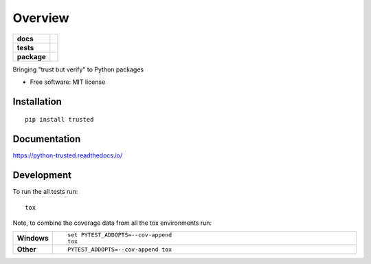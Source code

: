 ========
Overview
========

.. start-badges

.. list-table::
    :stub-columns: 1

    * - docs
      - |docs|
    * - tests
      - | |travis| |appveyor| |requires|
        | |coveralls| |codecov|
        | |landscape| |codeclimate|
    * - package
      - | |version| |wheel| |supported-versions| |supported-implementations|
        | |commits-since|

.. |docs| image:: https://readthedocs.org/projects/python-trusted/badge/?style=flat
    :target: https://readthedocs.org/projects/python-trusted
    :alt: Documentation Status

.. |travis| image:: https://travis-ci.org/GhostofGoes/python-trusted.svg?branch=master
    :alt: Travis-CI Build Status
    :target: https://travis-ci.org/GhostofGoes/python-trusted

.. |appveyor| image:: https://ci.appveyor.com/api/projects/status/github/GhostofGoes/python-trusted?branch=master&svg=true
    :alt: AppVeyor Build Status
    :target: https://ci.appveyor.com/project/GhostofGoes/python-trusted

.. |requires| image:: https://requires.io/github/GhostofGoes/python-trusted/requirements.svg?branch=master
    :alt: Requirements Status
    :target: https://requires.io/github/GhostofGoes/python-trusted/requirements/?branch=master

.. |coveralls| image:: https://coveralls.io/repos/GhostofGoes/python-trusted/badge.svg?branch=master&service=github
    :alt: Coverage Status
    :target: https://coveralls.io/r/GhostofGoes/python-trusted

.. |codecov| image:: https://codecov.io/github/GhostofGoes/python-trusted/coverage.svg?branch=master
    :alt: Coverage Status
    :target: https://codecov.io/github/GhostofGoes/python-trusted

.. |landscape| image:: https://landscape.io/github/GhostofGoes/python-trusted/master/landscape.svg?style=flat
    :target: https://landscape.io/github/GhostofGoes/python-trusted/master
    :alt: Code Quality Status

.. |codeclimate| image:: https://codeclimate.com/github/GhostofGoes/python-trusted/badges/gpa.svg
   :target: https://codeclimate.com/github/GhostofGoes/python-trusted
   :alt: CodeClimate Quality Status

.. |version| image:: https://img.shields.io/pypi/v/trusted.svg
    :alt: PyPI Package latest release
    :target: https://pypi.python.org/pypi/trusted

.. |commits-since| image:: https://img.shields.io/github/commits-since/GhostofGoes/python-trusted/v0.1.0.svg
    :alt: Commits since latest release
    :target: https://github.com/GhostofGoes/python-trusted/compare/v0.1.0...master

.. |wheel| image:: https://img.shields.io/pypi/wheel/trusted.svg
    :alt: PyPI Wheel
    :target: https://pypi.python.org/pypi/trusted

.. |supported-versions| image:: https://img.shields.io/pypi/pyversions/trusted.svg
    :alt: Supported versions
    :target: https://pypi.python.org/pypi/trusted

.. |supported-implementations| image:: https://img.shields.io/pypi/implementation/trusted.svg
    :alt: Supported implementations
    :target: https://pypi.python.org/pypi/trusted


.. end-badges

Bringing "trust but verify" to Python packages

* Free software: MIT license

Installation
============

::

    pip install trusted

Documentation
=============

https://python-trusted.readthedocs.io/

Development
===========

To run the all tests run::

    tox

Note, to combine the coverage data from all the tox environments run:

.. list-table::
    :widths: 10 90
    :stub-columns: 1

    - - Windows
      - ::

            set PYTEST_ADDOPTS=--cov-append
            tox

    - - Other
      - ::

            PYTEST_ADDOPTS=--cov-append tox
